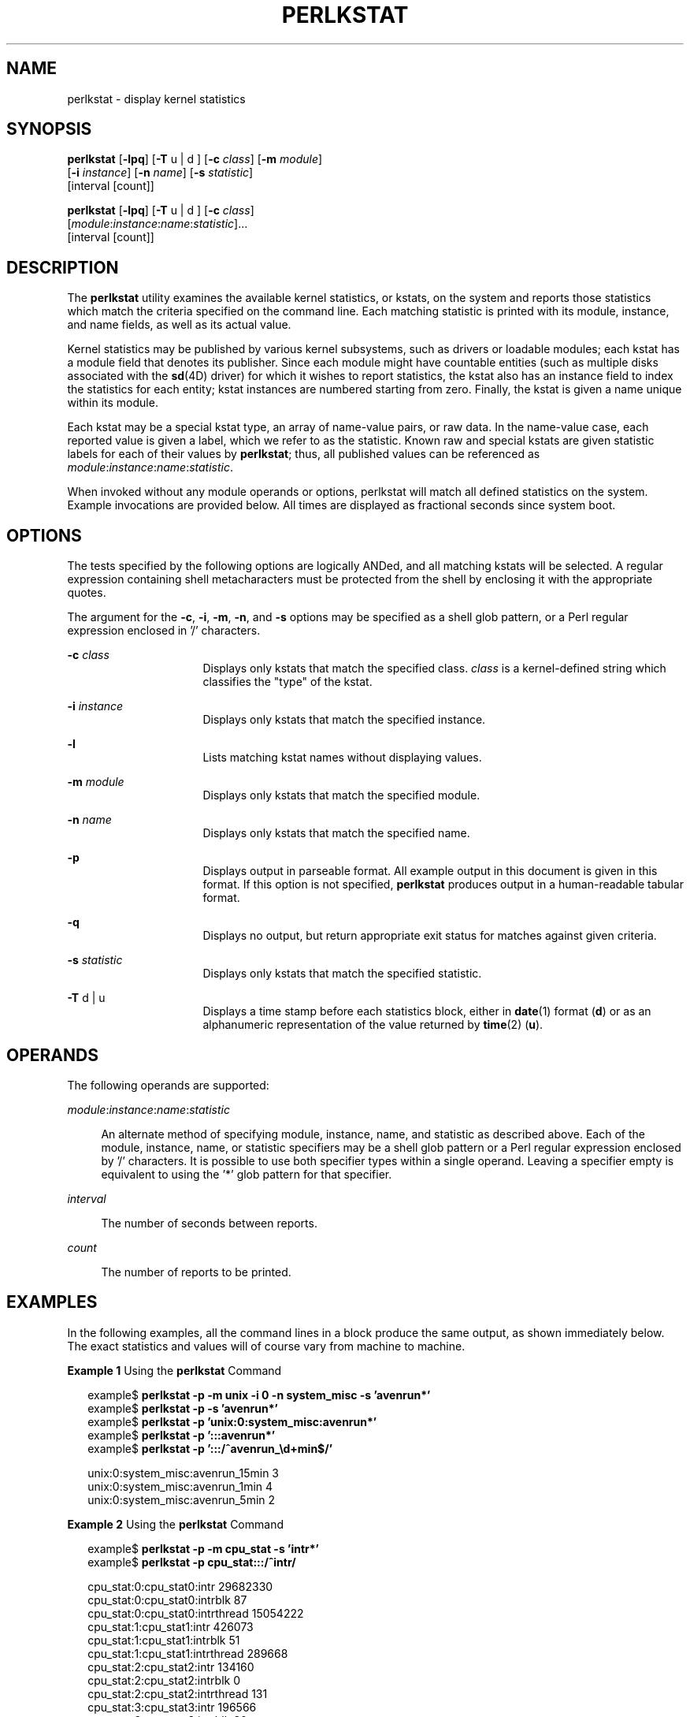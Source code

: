 '\" te
.\" Copyright (c) 2000, Sun Microsystems, Inc. All Rights Reserved
.\" The contents of this file are subject to the terms of the Common Development and Distribution License (the "License").  You may not use this file except in compliance with the License. You can obtain a copy of the license at usr/src/OPENSOLARIS.LICENSE or http://www.opensolaris.org/os/licensing.
.\"  See the License for the specific language governing permissions and limitations under the License. When distributing Covered Code, include this CDDL HEADER in each file and include the License file at usr/src/OPENSOLARIS.LICENSE.  If applicable, add the following below this CDDL HEADER, with
.\" the fields enclosed by brackets "[]" replaced with your own identifying information: Portions Copyright [yyyy] [name of copyright owner]
.TH PERLKSTAT 1M "May 12, 2024"
.SH NAME
perlkstat \- display kernel statistics
.SH SYNOPSIS
.nf
\fBperlkstat\fR [\fB-lpq\fR] [\fB-T\fR u | d ] [\fB-c\fR \fIclass\fR] [\fB-m\fR \fImodule\fR]
     [\fB-i\fR \fIinstance\fR] [\fB-n\fR \fIname\fR] [\fB-s\fR \fIstatistic\fR]
     [interval [count]]
.fi

.LP
.nf
\fBperlkstat\fR [\fB-lpq\fR] [\fB-T\fR u | d ] [\fB-c\fR \fIclass\fR]
     [\fImodule\fR:\fIinstance\fR:\fIname\fR:\fIstatistic\fR]...
     [interval [count]]
.fi

.SH DESCRIPTION
The \fBperlkstat\fR utility examines the available kernel statistics, or
kstats, on the system and reports those statistics which match the criteria
specified on the command line.
Each matching statistic is printed with its module, instance, and name
fields, as well as its actual value.
.sp
.LP
Kernel statistics may be published by various kernel subsystems, such as
drivers or loadable modules; each kstat has a module field that denotes its
publisher.
Since each module might have countable entities (such as multiple
disks associated with the \fBsd\fR(4D) driver) for which it wishes to report
statistics, the kstat also has an instance field to index the statistics for
each entity; kstat instances are numbered starting from zero.
Finally, the kstat is given a name unique within its module.
.sp
.LP
Each kstat may be a special kstat type, an array of name-value pairs, or raw
data.
In the name-value case, each reported value is given a label, which we
refer to as the statistic.
Known raw and special kstats are given statistic labels for each of
their values by \fBperlkstat\fR; thus, all published values can be
referenced as \fImodule\fR:\fIinstance\fR:\fIname\fR:\fIstatistic\fR.
.sp
.LP
When invoked without any module operands or options, perlkstat will match all
defined statistics on the system.
Example invocations are provided below.
All times are displayed as fractional seconds since system boot.
.SH OPTIONS
The tests specified by the following options are logically ANDed, and all
matching kstats will be selected.
A regular expression containing shell metacharacters must be protected
from the shell by enclosing it with the appropriate quotes.
.sp
.LP
The argument for the \fB-c\fR, \fB-i\fR, \fB-m\fR, \fB-n\fR, and \fB-s\fR
options may be specified as a shell glob pattern, or a Perl regular expression
enclosed in '/' characters.
.sp
.ne 2
.na
\fB\fB-c\fR \fIclass\fR\fR
.ad
.RS 16n
Displays only kstats that match the specified class.
\fIclass\fR is a kernel-defined string which classifies the "type" of
the kstat.
.RE

.sp
.ne 2
.na
\fB\fB-i\fR \fIinstance\fR\fR
.ad
.RS 16n
Displays only kstats that match the specified instance.
.RE

.sp
.ne 2
.na
\fB\fB-l\fR\fR
.ad
.RS 16n
Lists matching kstat names without displaying values.
.RE

.sp
.ne 2
.na
\fB\fB-m\fR \fImodule\fR\fR
.ad
.RS 16n
Displays only kstats that match the specified module.
.RE

.sp
.ne 2
.na
\fB\fB-n\fR \fIname\fR\fR
.ad
.RS 16n
Displays only kstats that match the specified name.
.RE

.sp
.ne 2
.na
\fB\fB-p\fR\fR
.ad
.RS 16n
Displays output in parseable format.
All example output in this document is given in this format.
If this option is not specified, \fBperlkstat\fR produces output in a
human-readable tabular format.
.RE

.sp
.ne 2
.na
\fB\fB-q\fR\fR
.ad
.RS 16n
Displays no output, but return appropriate exit status for matches against
given criteria.
.RE

.sp
.ne 2
.na
\fB\fB-s\fR \fIstatistic\fR\fR
.ad
.RS 16n
Displays only kstats that match the specified statistic.
.RE

.sp
.ne 2
.na
\fB\fB-T\fR d | u\fR
.ad
.RS 16n
Displays a time stamp before each statistics block, either in \fBdate\fR(1)
format (\fBd\fR) or as an alphanumeric representation of the value returned by
\fBtime\fR(2) (\fBu\fR).
.RE

.SH OPERANDS
The following operands are supported:
.sp
.ne 2
.na
\fB\fImodule\fR:\fIinstance\fR:\fIname\fR:\fIstatistic\fR\fR
.ad
.sp .6
.RS 4n
An alternate method of specifying module, instance, name, and statistic as
described above.
Each of the module, instance, name, or statistic specifiers may be a
shell glob pattern or a Perl regular expression enclosed by '/'
characters.
It is possible to use both specifier types within a single operand.
Leaving a specifier empty is equivalent to using the '*' glob pattern for that
specifier.
.RE

.sp
.ne 2
.na
\fB\fIinterval\fR\fR
.ad
.sp .6
.RS 4n
The number of seconds between reports.
.RE

.sp
.ne 2
.na
\fB\fIcount\fR\fR
.ad
.sp .6
.RS 4n
The number of reports to be printed.
.RE

.SH EXAMPLES
In the following examples, all the command lines in a block produce the same
output, as shown immediately below.
The exact statistics and values will of course vary from machine to machine.
.LP
\fBExample 1 \fRUsing the \fBperlkstat\fR Command
.sp
.in +2
.nf
example$ \fBperlkstat -p -m unix -i 0 -n system_misc -s 'avenrun*'\fR
example$ \fBperlkstat -p -s 'avenrun*'\fR
example$ \fBperlkstat -p 'unix:0:system_misc:avenrun*'\fR
example$ \fBperlkstat -p ':::avenrun*'\fR
example$ \fBperlkstat -p ':::/^avenrun_\ed+min$/'\fR

unix:0:system_misc:avenrun_15min        3
unix:0:system_misc:avenrun_1min 4
unix:0:system_misc:avenrun_5min 2
.fi
.in -2
.sp

.LP
\fBExample 2 \fRUsing the \fBperlkstat\fR Command
.sp
.in +2
.nf
example$ \fBperlkstat -p -m cpu_stat -s 'intr*'\fR
example$ \fBperlkstat -p cpu_stat:::/^intr/\fR

cpu_stat:0:cpu_stat0:intr       29682330
cpu_stat:0:cpu_stat0:intrblk    87
cpu_stat:0:cpu_stat0:intrthread 15054222
cpu_stat:1:cpu_stat1:intr       426073
cpu_stat:1:cpu_stat1:intrblk    51
cpu_stat:1:cpu_stat1:intrthread 289668
cpu_stat:2:cpu_stat2:intr       134160
cpu_stat:2:cpu_stat2:intrblk    0
cpu_stat:2:cpu_stat2:intrthread 131
cpu_stat:3:cpu_stat3:intr       196566
cpu_stat:3:cpu_stat3:intrblk    30
cpu_stat:3:cpu_stat3:intrthread 59626
.fi
.in -2
.sp

.LP
\fBExample 3 \fRUsing the \fBperlkstat\fR Command
.sp
.in +2
.nf
example$ \fBperlkstat -p :::state ':::avenrun*'\fR
example$ \fBperlkstat -p :::state :::/^avenrun/\fR

cpu_info:0:cpu_info0:state      on-line
cpu_info:1:cpu_info1:state      on-line
cpu_info:2:cpu_info2:state      on-line
cpu_info:3:cpu_info3:state      on-line
unix:0:system_misc:avenrun_15min        4
unix:0:system_misc:avenrun_1min 10
unix:0:system_misc:avenrun_5min 3
.fi
.in -2
.sp

.LP
\fBExample 4 \fRUsing the \fBperlkstat\fR Command
.sp
.in +2
.nf
example$ \fBperlkstat -p 'unix:0:system_misc:avenrun*' 1 3\fR
unix:0:system_misc:avenrun_15min        15
unix:0:system_misc:avenrun_1min 11
unix:0:system_misc:avenrun_5min 21

unix:0:system_misc:avenrun_15min        15
unix:0:system_misc:avenrun_1min 11
unix:0:system_misc:avenrun_5min 21

unix:0:system_misc:avenrun_15min        15
unix:0:system_misc:avenrun_1min 11
unix:0:system_misc:avenrun_5min 21
.fi
.in -2
.sp

.LP
\fBExample 5 \fRUsing the \fBperlkstat\fR Command
.sp
.in +2
.nf
example$ \fBperlkstat -p -T d 'unix:0:system_misc:avenrun*' 5 2\fR
Thu Jul 22 19:39:50 1999
unix:0:system_misc:avenrun_15min        12
unix:0:system_misc:avenrun_1min 0
unix:0:system_misc:avenrun_5min 11

Thu Jul 22 19:39:55 1999
unix:0:system_misc:avenrun_15min        12
unix:0:system_misc:avenrun_1min 0
unix:0:system_misc:avenrun_5min 11
.fi
.in -2
.sp

.LP
\fBExample 6 \fRUsing the \fBperlkstat\fR Command
.sp
.in +2
.nf
example$ \fBperlkstat -p -T u 'unix:0:system_misc:avenrun*'\fR
932668656
unix:0:system_misc:avenrun_15min        14
unix:0:system_misc:avenrun_1min 5
unix:0:system_misc:avenrun_5min 18
.fi
.in -2
.sp

.SH EXIT STATUS
The following exit values are returned:
.sp
.ne 2
.na
\fB\fB0\fR\fR
.ad
.RS 5n
One or more statistics were matched.
.RE

.sp
.ne 2
.na
\fB\fB1\fR\fR
.ad
.RS 5n
No statistics were matched.
.RE

.sp
.ne 2
.na
\fB\fB2\fR\fR
.ad
.RS 5n
Invalid command line options were specified.
.RE

.sp
.ne 2
.na
\fB\fB3\fR\fR
.ad
.RS 5n
A fatal error occurred.
.RE

.SH FILES
.ne 2
.na
\fB\fB/dev/kstat\fR\fR
.ad
.RS 14n
kernel statistics driver
.RE

.SH SEE ALSO
\fBdate\fR(1), \fBperl\fR(1), \fBsh\fR(1), \fBtime\fR(2), \fBkstat\fR(3KSTAT),
\fBkstat\fR(4D), \fBsd\fR(4D), \fBattributes\fR(5), \fBkstat\fR(8),
\fBkstat\fR(9S)
.SH NOTES
If the pattern argument contains glob or Perl RE metacharacters which are also
shell metacharacters, it will be necessary to enclose the pattern with
appropriate shell quotes.
.sp
.LP
The utility described here is the original \fBperl\fR(1) implementation of
the utility.
Current versions of illumos use a C-based implementation described in
\fBkstat\fR(8).
